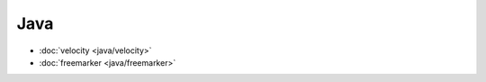 .. java

Java
##################################################

*    :doc:`velocity <java/velocity>`
*    :doc:`freemarker <java/freemarker>`
